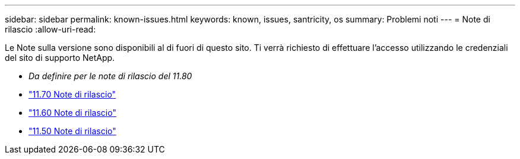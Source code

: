 ---
sidebar: sidebar 
permalink: known-issues.html 
keywords: known, issues, santricity, os 
summary: Problemi noti 
---
= Note di rilascio
:allow-uri-read: 


[role="lead"]
Le Note sulla versione sono disponibili al di fuori di questo sito. Ti verrà richiesto di effettuare l'accesso utilizzando le credenziali del sito di supporto NetApp.

* _Da definire per le note di rilascio del 11.80_
* https://library.netapp.com/ecm/ecm_download_file/ECMLP2874254["11.70 Note di rilascio"^]
* https://library.netapp.com/ecm/ecm_download_file/ECMLP2857931["11.60 Note di rilascio"^]
* https://library.netapp.com/ecm/ecm_download_file/ECMLP2842060["11.50 Note di rilascio"^]

